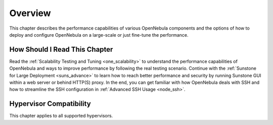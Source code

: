 .. _large_scale_deployment_overview:

================================================================================
Overview
================================================================================

This chapter describes the performance capabilities of various OpenNebula components and the options of how to deploy and configure OpenNebula on a large-scale or just fine-tune the performance.

How Should I Read This Chapter
================================================================================

Read the :ref:`Scalability Testing and Tuning <one_scalability>` to understand the performance capabilities of OpenNebula and ways to improve performance by following the real testing scenario. Continue with the :ref:`Sunstone for Large Deployment <suns_advance>` to learn how to reach better performance and security by running Sunstone GUI within a web server or behind HTTP(S) proxy. In the end, you can get familiar with how OpenNebula deals with SSH and how to streamline the SSH configuration in :ref:`Advanced SSH Usage <node_ssh>`.

Hypervisor Compatibility
================================================================================

This chapter applies to all supported hypervisors.
